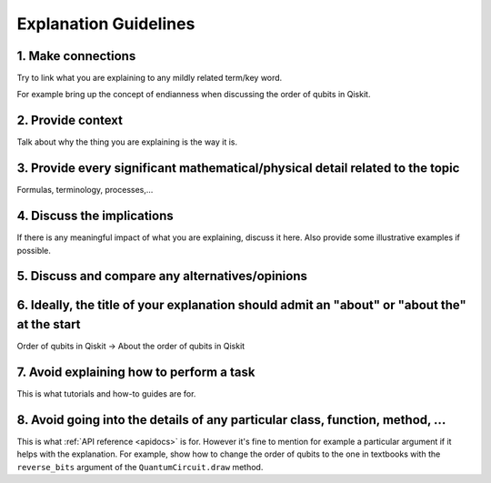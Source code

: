 ######################
Explanation Guidelines
######################

1. Make connections
===================

Try to link what you are explaining to any mildly related term/key word.

For example bring up the concept of endianness when discussing the order of qubits in Qiskit.

2. Provide context
==================

Talk about why the thing you are explaining is the way it is.

3. Provide every significant mathematical/physical detail related to the topic
==============================================================================

Formulas, terminology, processes,...

4. Discuss the implications
===========================

If there is any meaningful impact of what you are explaining, discuss it here. Also provide some
illustrative examples if possible.

5. Discuss and compare any alternatives/opinions
================================================

6. Ideally, the title of your explanation should admit an "about" or "about the" at the start
=============================================================================================

Order of qubits in Qiskit -> About the order of qubits in Qiskit

7. Avoid explaining how to perform a task
=========================================

This is what tutorials and how-to guides are for.

8. Avoid going into the details of any particular class, function, method, ... 
==============================================================================

This is what :ref:`API reference <apidocs>` is for. However it's fine to mention for example a particular argument if
it helps with the explanation. For example, show how to change the order of qubits to the one in
textbooks with the ``reverse_bits`` argument of the ``QuantumCircuit.draw`` method.
